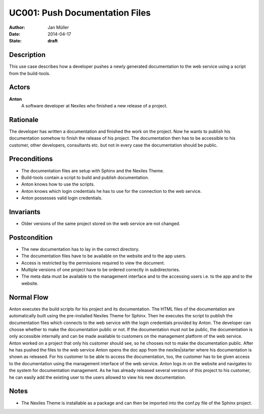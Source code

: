 .. _UC001:

===============================
UC001: Push Documentation Files
===============================

:Author:    Jan Müller
:Date:      2014-04-17
:State:     **draft**

Description
===========

This use case describes how a developer pushes a newly generated documentation to the web service using a script from the build-tools.

Actors
======

**Anton**
    A software developer at Nexiles who finished a new release of a project.

Rationale
=========

The developer has written a documentation and finished the work on the project. Now he wants to publish his documentation somehow to finish the release of his project. The documentation then has to be accessible to his customer, other developers, consultants etc. but not in every case the documentation should be public.

Preconditions
=============

- The documentation files are setup with Sphinx and the Nexiles Theme.
- Build-tools contain a script to build and publish documentation.
- Anton knows how to use the scripts.
- Anton knows which login credentials he has to use for the connection to the web service.
- Anton possesses valid login credentials.

Invariants
==========

- Older versions of the same project stored on the web service are not changed.

Postcondition
=============

- The new documentation has to lay in the correct directory.
- The documentation files have to be available on the website and to the app users.
- Access is restricted by the permissions required to view the document.
- Multiple versions of one project have to be ordered correctly in subdirectories.
- The meta data must be available to the management interface and to the accessing users i.e. to the app and to the website.

Normal Flow
===========

Anton executes the build scripts for his project and its documentation. The HTML files of the documentation are automatically built using the pre-installed Nexiles Theme for Sphinx. Then he executes the script to publish the documentation files which connects to the web service with the login credentials provided by Anton. The developer can choose whether to make the documentation public or not. If the documentation must not be public, the documentation is only accessible internally and can be made available to customers on the management platform of the web service. Anton worked on a project that only his customer should see, so he chooses not to make the documentation public. After he has pushed the files to the web service Anton opens the doc app from the nexiles|starter where his documentation is shown as released. For his customer to be able to access the documentation, too, the customer has to be given access to the documentation using the management interface of the web service. Anton logs in on the website and navigates to the system for documentation management. As he has already released several versions of this project to his customer, he can easily add the existing user to the users allowed to view his new documentation.

Notes
=====

- The Nexiles Theme is installable as a package and can then be imported into the conf.py file of the Sphinx project.

.. vim: set spell spelllang=en ft=rst tw=75 nocin nosi ai sw=4 ts=4 expandtab:

